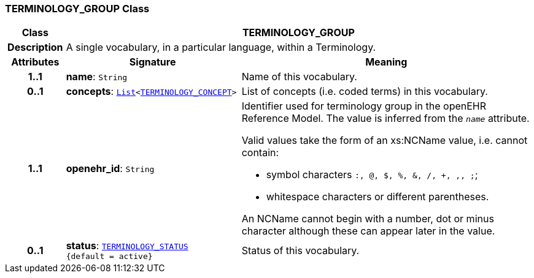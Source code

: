 === TERMINOLOGY_GROUP Class

[cols="^1,3,5"]
|===
h|*Class*
2+^h|*TERMINOLOGY_GROUP*

h|*Description*
2+a|A single vocabulary, in a particular language, within a Terminology.

h|*Attributes*
^h|*Signature*
^h|*Meaning*

h|*1..1*
|*name*: `String`
a|Name of this vocabulary.

h|*0..1*
|*concepts*: `link:/releases/BASE/{base_release}/foundation_types.html#_list_class[List^]<<<_terminology_concept_class,TERMINOLOGY_CONCEPT>>>`
a|List of concepts (i.e. coded terms) in this vocabulary.

h|*1..1*
|*openehr_id*: `String`
a|Identifier used for terminology group in the openEHR Reference Model. The value is inferred from the `_name_` attribute.

Valid values take the form of an xs:NCName value, i.e. cannot contain:

* symbol characters `:, @, $, %, &, /, +, ,, ;`;
* whitespace characters or different parentheses.

An NCName cannot begin with a number, dot or minus character although these can appear later in the value.

h|*0..1*
|*status*: `<<_terminology_status_enumeration,TERMINOLOGY_STATUS>> +
{default{nbsp}={nbsp}active}`
a|Status of this vocabulary.
|===
